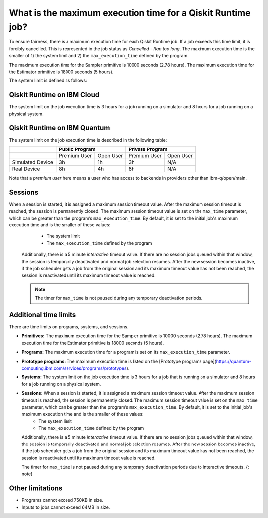 .. _faqs/max_execution_time:

============================================================
What is the maximum execution time for a Qiskit Runtime job?
============================================================

To ensure fairness, there is a maximum execution time for each Qiskit Runtime job. If
a job exceeds this time limit, it is forcibly cancelled. This is represented in the job
status as `Cancelled - Ran too long`. The maximum execution time is the
smaller of 1) the system limit and 2) the ``max_execution_time`` defined by the program.

The maximum execution time for the Sampler primitive is 10000 seconds (2.78 hours). The maximum execution time for the Estimator primitive is 18000 seconds (5 hours).

The system limit is defined as follows:

Qiskit Runtime on IBM Cloud
---------------------------

The system limit on the job execution time is 3 hours for a job running on a simulator
and 8 hours for a job running on a physical system.

Qiskit Runtime on IBM Quantum
-----------------------------

The system limit on the job execution time is described in the following table:

+------------------+--------------+-----------+--------------+-----------+
|                  | Public Program           | Private Program          |
+==================+==============+===========+==============+===========+
|                  | Premium User | Open User | Premium User | Open User |
+------------------+--------------+-----------+--------------+-----------+
| Simulated Device | 3h           | 1h        | 3h           | N/A       |
+------------------+--------------+-----------+--------------+-----------+
| Real Device      | 8h           | 4h        | 8h           | N/A       |
+------------------+--------------+-----------+--------------+-----------+

Note that a *premium user* here means a user who has access to backends in providers other than ibm-q/open/main.

Sessions
--------

When a session is started, it is assigned a maximum session timeout value.  After the maximum session timeout is reached, the session is permanently closed. The maximum session timeout value is set on the ``max_time`` parameter, which can be greater than the program’s ``max_execution_time``. By default, it is set to the initial job's maximum execution time and is the smaller of these values:
   *  The system limit
   *  The ``max_execution_time`` defined by the program

  Additionally, there is a 5 minute *interactive* timeout value. If there are no session jobs queued within that window, the session is temporarily deactivated and normal job selection resumes. After the new session becomes inactive, if the job scheduler gets a job from the original session and its maximum timeout value has not been reached, the session is reactivated until its maximum timeout value is reached.
  
  .. note:: The timer for ``max_time`` is not paused during any temporary deactivation periods. 
Additional time limits
-----------------------

There are time limits on programs, systems, and sessions.

* **Primitives:** The maximum execution time for the Sampler primitive is 10000 seconds (2.78 hours). The maximum execution time for the Estimator primitive is 18000 seconds (5 hours).
* **Programs:** The maximum execution time for a program is set on its ``max_execution_time`` parameter.
* **Prototype programs:** The maximum execution time is listed on the [Prototype programs page](https://quantum-computing.ibm.com/services/programs/prototypes).
* **Systems:** The system limit on the job execution time is 3 hours for a job that is running on a simulator and 8 hours for a job running on a physical system.
* **Sessions:** When a session is started, it is assigned a maximum session timeout value.  After the maximum session timeout is reached, the session is permanently closed. The maximum session timeout value is set on the ``max_time`` parameter, which can be greater than the program’s ``max_execution_time``. By default, it is set to the initial job's maximum execution time and is the smaller of these values:
   *  The system limit
   *  The ``max_execution_time`` defined by the program

  Additionally, there is a 5 minute *interactive* timeout value. If there are no session jobs queued within that window, the session is temporarily deactivated and normal job selection resumes. After the new session becomes inactive, if the job scheduler gets a job from the original session and its maximum timeout value has not been reached, the session is reactivated until its maximum timeout value is reached.
  
  The timer for ``max_time`` is not paused during any temporary deactivation periods due to interactive timeouts.
  {: note}


Other limitations
-----------------

- Programs cannot exceed 750KB in size.
- Inputs to jobs cannot exceed 64MB in size.